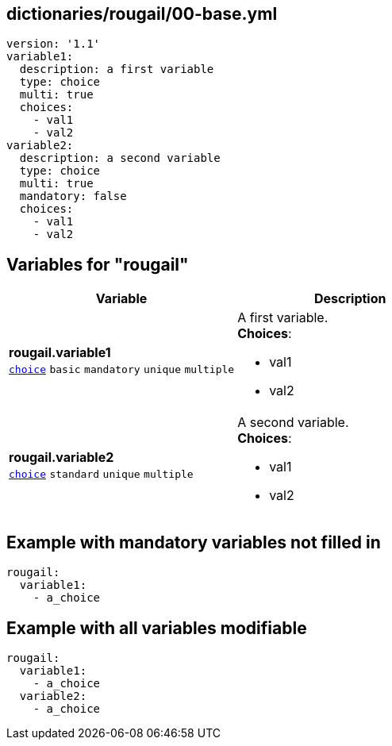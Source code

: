 == dictionaries/rougail/00-base.yml

[,yaml]
----
version: '1.1'
variable1:
  description: a first variable
  type: choice
  multi: true
  choices:
    - val1
    - val2
variable2:
  description: a second variable
  type: choice
  multi: true
  mandatory: false
  choices:
    - val1
    - val2
----
== Variables for "rougail"

[cols="116a,116a",options="header"]
|====
| Variable                                                                                                           | Description                                                                                                        
| 
**rougail.variable1** +
`https://rougail.readthedocs.io/en/latest/variable.html#variables-types[choice]` `basic` `mandatory` `unique` `multiple`                                                                                                                    | 
A first variable. +
**Choices**: 

* val1
* val2                                                                                                                    
| 
**rougail.variable2** +
`https://rougail.readthedocs.io/en/latest/variable.html#variables-types[choice]` `standard` `unique` `multiple`                                                                                                                    | 
A second variable. +
**Choices**: 

* val1
* val2                                                                                                                    
|====


== Example with mandatory variables not filled in

[,yaml]
----
rougail:
  variable1:
    - a_choice
----
== Example with all variables modifiable

[,yaml]
----
rougail:
  variable1:
    - a_choice
  variable2:
    - a_choice
----
